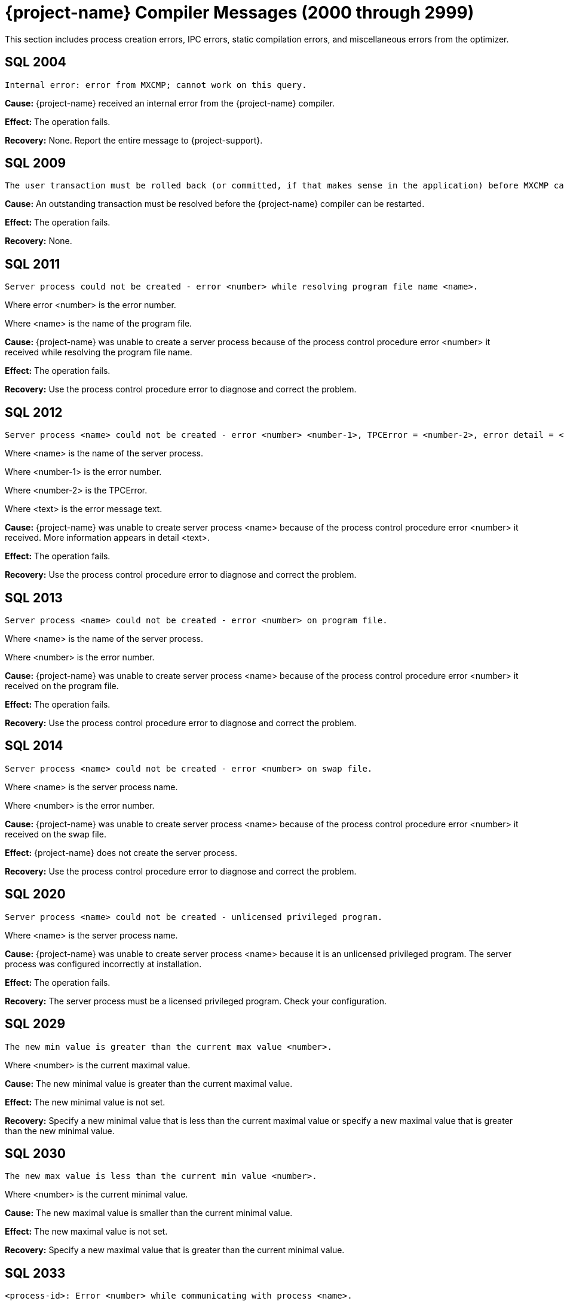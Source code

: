////
/**
* @@@ START COPYRIGHT @@@
*
* Licensed to the Apache Software Foundation (ASF) under one
* or more contributor license agreements.  See the NOTICE file
* distributed with this work for additional information
* regarding copyright ownership.  The ASF licenses this file
* to you under the Apache License, Version 2.0 (the
* "License"); you may not use this file except in compliance
* with the License.  You may obtain a copy of the License at
*
*   http://www.apache.org/licenses/LICENSE-2.0
*
* Unless required by applicable law or agreed to in writing,
* software distributed under the License is distributed on an
* "AS IS" BASIS, WITHOUT WARRANTIES OR CONDITIONS OF ANY
* KIND, either express or implied.  See the License for the
* specific language governing permissions and limitations
* under the License.
*
* @@@ END COPYRIGHT @@@
*/
////

[[trafodion-compiler-messages]]
= {project-name} Compiler Messages (2000 through 2999)

This section includes process creation errors, IPC errors, static compilation errors, and miscellaneous errors from the optimizer.

[[SQL-2004]]
== SQL 2004

```
Internal error: error from MXCMP; cannot work on this query.
```

*Cause:* {project-name} received an internal error from the {project-name} compiler.

*Effect:* The operation fails.

*Recovery:* None. Report the entire message to {project-support}.

[[SQL-2009]]
== SQL 2009

```
The user transaction must be rolled back (or committed, if that makes sense in the application) before MXCMP can be restarted and proceed.
```

*Cause:* An outstanding transaction must be resolved before the {project-name} compiler can be restarted.

*Effect:* The operation fails.

*Recovery:* None.

<<<
[[SQL-2011]]
== SQL 2011

```
Server process could not be created - error <number> while resolving program file name <name>.
```

Where error <number> is the error number.

Where <name> is the name of the program file.

*Cause:* {project-name} was unable to create a server
process because of the process control procedure error <number> it
received while resolving the program file name.

*Effect:* The operation fails.

*Recovery:* Use the process control procedure error to diagnose and
correct the problem.

[[SQL-2012]]
== SQL 2012

```
Server process <name> could not be created - error <number> <number-1>, TPCError = <number-2>, error detail = <text>.
```

Where <name> is the name of the server process.

Where <number-1> is the error number.

Where <number-2> is the TPCError.

Where <text> is the error message text.

*Cause:* {project-name} was unable to create server
process <name> because of the process control procedure error <number>
it received. More information appears in detail <text>.

*Effect:* The operation fails.

*Recovery:* Use the process control procedure error to diagnose and correct the problem.

<<<
[[SQL-2013]]
== SQL 2013

```
Server process <name> could not be created - error <number> on program file.
```

Where <name> is the name of the server process.

Where <number> is the error number.

*Cause:* {project-name} was unable to create server
process <name> because of the process control procedure error <number>
it received on the program file.

*Effect:* The operation fails.

*Recovery:* Use the process control procedure error to diagnose and correct the problem.

[[SQL-2014]]
== SQL 2014

```
Server process <name> could not be created - error <number> on swap file.
```

Where <name> is the server process name.

Where <number> is the error number.

*Cause:* {project-name} was unable to create server
process <name> because of the process control procedure error <number>
it received on the swap file.

*Effect:* {project-name} does not create the server process.

*Recovery:* Use the process control procedure error to diagnose and correct the problem.

<<<
[[SQL-2020]]
== SQL 2020

```
Server process <name> could not be created - unlicensed privileged program.
```

Where <name> is the server process name.

*Cause:* {project-name} was unable to create server
process <name> because it is an unlicensed privileged program. The
server process was configured incorrectly at installation.

*Effect:* The operation fails.

*Recovery:* The server process must be a licensed privileged program.
Check your configuration.

[[SQL-2029]]
== SQL 2029

```
The new min value is greater than the current max value <number>.
```

Where <number> is the current maximal value.

*Cause:* The new minimal value is greater than the current maximal
value.

*Effect:* The new minimal value is not set.

*Recovery:* Specify a new minimal value that is less than the current
maximal value or specify a new maximal value that is greater than the
new minimal value.

<<<
[[SQL-2030]]
== SQL 2030

```
The new max value is less than the current min value <number>.
```

Where <number> is the current minimal value.

*Cause:* The new maximal value is smaller than the current minimal
value.

*Effect:* The new maximal value is not set.

*Recovery:* Specify a new maximal value that is greater than the current
minimal value.

[[SQL-2033]]
== SQL 2033

```
<process-id>: Error <number> while communicating with process <name>.
```

Where <process-id> identifies the process.

Where <number> is the error number.

Where <name> is the name of the server process.

*Cause:* The {project-name} database <process-id> received process control
procedure error <number> while communicating with the server process
<name>.

*Effect:* {project-name} is not able to communicate
with the process.

*Recovery:* Use the process control procedure error to diagnose and
correct the problem.

<<<
[[SQL-2034]]
== SQL 2034

```
<process-id>: Error <number> while communicating with server process <name>.
```

Where <process-id> identifies the process.

Where <number> is the error number.

Where <name> is the name of the server process.

*Cause:* The {project-name} database <process-id> received process control
procedure error <number> while communicating with server process
<name>.

*Effect:* {project-name} process is not able to
communicate with the server process.

*Recovery:* Use the process control procedure error to diagnose and
correct the problem.

[[SQL-2035]]
== SQL 2035

```
<process-id>: Open of process <name> failed - error = <number>.
```

Where <process-id> identifies the process.

Where <name> is the name of the server process.

Where <number> is the error number.

*Cause:* The {project-name} database <process-id> was unable to open server
process <name> because of the operating system error <number> it
received.

*Effect:* The operation fails.

*Recovery:* Use the operating system error to diagnose and correct the problem.

<<<
[[SQL-2038]]
== SQL 2038

```
Character set <name> is not supported for SQLCI attribute TERMINAL_CHARSET.
```

Where <name> is the name of the character set.

*Cause:* You specified a non-ISO88591 character set name.

*Effect:* The operation fails.

*Recovery:* Specify an ISO88591 character set name.

[[SQL-2050]]
== SQL 2050

```
<attribute> is not the name of any DEFAULTS table attribute.
```

Where <attribute> is the attribute name you specified.

*Cause:* If the SQLSTATE is 42000, this is an error. You attempted to
set a CONTROL QUERY DEFAULT setting, but the <attribute> name you
specified is not valid. If the SQLSTATE is 01000, this is a warning. In an earlier {project-name}
database session, you inserted a row into a DEFAULTS table whose
<attribute> column value is invalid.

*Effect:* If this is an error, the operation fails. If this is a
warning, this is an informational message.

*Recovery:* Correct the attribute name and resubmit.

<<<
[[SQL-2051]]
== SQL 2051

```
Either <control-option-name> or value '<value>' is not valid.
```

*Cause:* You specified an invalid <control-option name> or a valid
option with an invalid <value>.

*Effect:* The operation fails.

*Recovery:* Correct the syntax and resubmit.

[[SQL-2053]]
== SQL 2053

```
Optimizer pass two assertion failure (<failure-text>) in file <filename> at line <line-num>.
```

*Cause:* This is an informational message that is a result of the
two-pass mechanism of the optimizer. The optimizer created a simple
plan, and then while refining that plan, an internal error occurred, so
the simple plan was not improved. The simple plan is still valid and
will work.

*Effect:* Your query will use the original, simple plan.

*Recovery:* Informational message only; no corrective action is needed.
This message will be accompanied by an assertion failure message and,
possibly, CONTROL QUERY SHAPE information. However, report the entire
message, and the preceding assertion failure message, to {project-support}.

This additional information will also be helpful: the DDL for the tables
involved, the query that produced this warning, and any CONTROL QUERY
SHAPE and CONTROL QUERY DEFAULT settings in effect when the error
occurred.

<<<
[[SQL-2054]]
== SQL 2054

```
HIST_NO_STATS_ROWCOUNT should always be greater than or equal to CQD HIST_NO_STATS_UEC. Present value of HIST_NO_STATS_UEC is '<value>'.
```

*Cause:* You attempted to set the CQD HIST_NO_STATS_ROWCOUNT value as
less than the current value of CQD HIST_NO_STATS_UEC.

*Effect:* The current value of the HIST_NO_STATS_ROWCOUNT is retained.

*Recovery:* Set the value of CQD HIST_NO_STATS_ROWCOUNT greater than or
equal to the value of HIST_NO_STATS_UEC. If you want to use a smaller
value, reduce the value of CQD HIST_NO_STATS_UEC first. Note that any
change in either of the two values can have an effect on the plan
quality.

[[SQL-2055]]
== SQL 2055

```
The specified value '<value>' for DEFAULTS attribute <name> is not valid.
```

*Cause:* You specified an invalid value for the DEFAULTS attribute
listed in the message.

*Effect:* The operation fails.

*Recovery:* Correct the syntax and resubmit.

<<<
[[SQL-2056]]
== SQL 2056

```
The value must be a number in the range <value>.
```

*Cause:* You specified a value outside of the allowed range <value>.

*Effect:* The operation fails.

*Recovery:* Enter a valid value and resubmit.

[[SQL-2057]]
== SQL 2057

```
The value must be a multiple of <value>.
```

*Cause:* You specified an invalid value for an attribute. It must be a
multiple of <value>.

*Effect:* The operation fails.

*Recovery:* Correct the syntax and resubmit.

<<<
[[SQL-2058]]
== SQL 2058

```
DEFAULTS attribute <name> is of type <data-type> but is being converted to <data-type>.
```

Where <name> is the DEFAULTS attribute name.

Where <data-type> is the attribute name value.

*Cause:* You specified a DEFAULTS attribute name value of <data-type>,
which is not supported. The item is being converted to <data-type>,
which is supported.

*Effect:* Because of the conversion, the actual value used might be
truncated or rounded.

*Recovery:* Specify the value using the expected type, if appropriate.

[[SQL-2059]]
== SQL 2059

```
Errors or warnings occurred while reading values from DEFAULTS table <name>.
```

Where <name> is the name of the table.

*Cause:* You received an error on the DEFAULTS table <name>. A
previous error message has appeared with specific information.

*Effect:* The operation fails.

*Recovery:* None.

<<<
[[SQL-2060]]
== SQL 2060

```
Procedure <name> has already been defined in this module. The previous definition is being retained and this latest one ignored.
```

Where <name> is the procedure name.

*Cause:* You defined procedure <name> twice in this module.

*Effect:* {project-name} uses the first definition.

*Recovery:* This is an informational message only; no corrective action
is needed.

[[SQL-2061]]
== SQL 2061

```
Static cursor <name> has already been defined in this module. The previous definition, as a static cursor, is being retained and this latest one ignored.
```

Where <name> is the cursor name.

*Cause:* You defined the static cursor <name> twice in this module.

*Effect:* {project-name} uses the first static cursor
definition.

*Recovery:* This is an informational message only; no corrective action
is needed.

<<<
[[SQL-2062]]
== SQL 2062

```
Static cursor <name> has already been defined in this module. The previous definition, as a dynamic cursor, is being retained and this latest one ignored.
```

Where <name> is the cursor name.

*Cause:* You defined the static cursor <name> twice in this module.

*Effect:* {project-name} uses the first dynamic cursor
definition.

*Recovery:* This is an informational message only; no corrective action
is needed.

[[SQL-2063]]
== SQL 2063

```
Dynamic cursor <name> has already been defined in this module. The previous definition, as a static cursor, is being retained and this latest one ignored.
```

Where <name> is the cursor name.

*Cause:* You defined the dynamic cursor <name> twice in this module.

*Effect:* {project-name} uses the first static cursor
definition.

*Recovery:* This is an informational message only; no corrective action
is needed.

<<<
[[SQL-2064]]
== SQL 2064

```
Dynamic cursor <name> has already been defined in this module. The previous definition, as a dynamic cursor, is being retained and this latest one ignored.
```

Where <name> is the cursor name.

*Cause:* You defined the dynamic cursor <name> twice in this module.

*Effect:* {project-name} uses the first dynamic cursor
definition.

*Recovery:* This is an informational message only; no corrective action is needed.

[[SQL-2065]]
== SQL 2065

```
Statement <name> was not found in module <name>.
```

Where <name> is the statement name.

Where <name> is the module name.

*Cause:* {project-name} could not find statement <name>
in module <name>.

*Effect:* The operation fails.

*Recovery:* Correct the syntax and resubmit.

<<<
[[SQL-2066]]
== SQL 2066

```
Cursor <name> was not found in module <name>.
```

Where <name> is the cursor name.

Where <name> is the module name.

*Cause:* {project-name} could not find cursor <name> in
module <name>.

*Effect:* The operation fails.

*Recovery:* Correct the syntax and resubmit.

[[SQL-2067]]
== SQL 2067

```
Descriptor <name> has already been defined in this module. The previous definition is being retained and this latest one ignored.
```

Where <name> is the descriptor name.

*Cause:* You defined the descriptor <name> twice in this module.

*Effect:* {project-name} uses the first definition.

*Recovery:* Informational message only; no corrective action is needed.

<<<
[[SQL-2068]]
== SQL 2068

```
A procedure body must be a SELECT, INSERT, UPDATE, DELETE, DECLARE CATALOG, DECLARE SCHEMA, or a static DECLARE CURSOR.
```

*Cause:* You specified a procedure whose body is invalid. It must be a
SELECT, INSERT, UPDATE, DELETE, DECLARE CATALOG, DECLARE SCHEMA, or
static DECLARE CURSOR.

*Effect:* The operation fails.

*Recovery:* Correct the syntax and resubmit.

[[SQL-2069]]
== SQL 2069

```
A static cursor declaration may appear only in the body of a procedure.
```

*Cause:* You specified a static cursor declaration that is outside the
body of a procedure. It should appear only in the body of a procedure.

*Effect:* The operation fails.

*Recovery:* Correct the syntax and resubmit.

<<<
[[SQL-2070]]
== SQL 2070

```
Statement is not valid in this context.
```

*Cause:* In a module definition file, you specified a query statement
such as SELECT, INSERT, UPDATE, DELETE, or a DDL statement. These
statements must be embedded in procedures.

*Effect:* {project-name} is unable to compile the
module.

*Recovery:* Correct the syntax and resubmit.

[[SQL-2071]]
== SQL 2071

```
The name <name> has already been declared or defined in this module. The previous definition, as a <definition-type>, is being retained and this latest one ignored.
```

Where <name> is the name of the module.

Where <definition-type> is the previous definition

*Cause:* You defined <name> twice in this module in which it was defined
as a type _definition type_.

*Effect:* {project-name} uses the previous definition.

*Recovery:* Specify a new name for the item and resubmit, if necessary.

<<<
[[SQL-2072]]
== SQL 2072

```
A simple value specification that is a literal is not yet supported.
```

*Cause:* You specified a simple value as a literal, which is not
supported.

*Effect:* The operation fails.

*Recovery:* Correct the syntax and resubmit.

[[SQL-2073]]
== SQL 2073

```
Only super ID user can compile system module <name>.
```

Where <name> is the name of the module.

*Cause:* You attempted to compile a system module that can be compiled
only by the super ID.

*Effect:* The operation fails and is unable to compile the entire module
correctly.

*Recovery:* None. Use a different name for your module and recompile.

<<<
[[SQL-2074]]
== SQL 2074

```
The name <name> is reserved for future system modules.
```

Where <name> is the name of the module.

*Cause:* You attempted to use a name that is reserved for future system
modules.

*Effect:* The operation fails and is unable to compile the entire module
correctly.

*Recovery:* None. Use a different name for your module and recompile.

[[SQL-2075]]
== SQL 2075

```
The -a <application-name> option is not allowed for system module
```
compilation

*Cause:* You specified mxcmp -a <application-name>
system-moduledefinition-file, which is not supported.

*Effect:* The operation fails.

*Recovery:* Delete the -a <application-name> and retry the mxcmp
systemmodule-definition-file command.

<<<
[[SQL-2076]]
== SQL 2076

```
HIST_NO_STATS_UEC should always be less than or equal to CQD HIST_NO_STATS_ROWCOUNT. Present value of HIST_NO_STATS_ROWCOUNT is 'value'.
```

*Cause:* You attempted to set the CQD HIST_NO_STATS_UEC value as greater
than the current value of CQD HIST_NO_STATS_ROWCOUNT.

*Effect:* The current value of the HIST_NO_STATS_UEC is retained.

*Recovery:* Set the value of CQD HIST_NO_STATS_UEC less than or equal to
the value of HIST_NO_STATS_ROWCOUNT. If you want to use a larger value,
increase the value of CQD HIST_NO_STATS_ROWCOUNT first. Note that any
change in either of the two values can have an effect on the plan
quality.

[[SQL-2080]]
== SQL 2080

```
Error <number> while reading file: <value> bytes were read from <text> when <value> were expected in module <name>.
```

*Cause:* {project-name} received error <number> while
reading module <name>. <value> shows the number of bytes read from
<text>. The module file is unusable. Either it has been corrupted or
overwritten.

*Effect:* The operation fails.

*Recovery:* Recompile the module definition file, using the {project-name}
compiler, to create a valid module file.

<<<
[[SQL-2081]]
== SQL 2081

```
Error <number> while opening file <name> for read.
```

Where <number> is the error number.

Where <name> is the name of the file.

*Cause:* {project-name} received error <number> while
opening file <name> for read.

*Effect:* {project-name} does not open the file.

*Recovery:* Use the error number to diagnose and correct the problem.

[[SQL-2082]]
== SQL 2082

```
Error <number> while opening file <name> for write.
```

Where <number> is the error number.

Where <name> is the name of the file.

*Cause:* {project-name} received error <number> while
opening file <name> for write.

*Effect:* {project-name} does not open the file.

*Recovery:* Use the error number to diagnose and correct the problem.

<<<
[[SQL-2083]]
== SQL 2083

```
Error <number> while naming or locating file <name>.
```

Where <number> is the error number.

Where <name> is the name of the file.

*Cause:* {project-name} received error <number> while
naming or locating file <name>.

*Effect:* {project-name} does not name or locate the
file.

*Recovery:* Use the error to diagnose and correct the problem.

[[SQL-2084]]
== SQL 2084

```
Error <number> while writing <value> bytes to file <name>.
```

*Cause:* {project-name} database software received error <number> while
writing to file <name>. <value> shows the number of bytes being
written.

*Effect:* {project-name} does not open the file.

*Recovery:* Use the error to diagnose and correct the problem.

<<<
[[SQL-2085]]
== SQL 2085

```
Error <number> was returned when closing file <name>.
```

Where <number> is the error number.

Where <name> is the name of the file.

*Cause:* {project-name} received error <number> when
closing file <name>.

*Effect:* {project-name} does not close the file.

*Recovery:* Use the error number to diagnose and correct the problem.

[[SQL-2086]]
== SQL 2086

```
The file <name> could not be purged. This file contains the results of a failed compilation and should be purged.
```

Where <name> is the name of the file.

*Cause:* A compilation failed, and for some reason {project-name} database
software was not able to purge the module file.

*Effect:* The module file is not valid and should not be used.

*Recovery:* Purge the file from the {project-name} platform.

<<<
[[SQL-2090]]
== SQL 2090

```
The command line argument for module name, <name-1>, is being ignored in favor of module name <name-2> in file <name-3>.
```

Where <name-1>, <name-2>, and <name-3> are module file names.

*Cause:* {project-name} ignored the command line
argument for module <name-1>. Instead, it used the second module
<name-2> in file <name-3>.

*Effect:* None.

*Recovery:* None.

[[SQL-2091]]
== SQL 2091

```
The required module statement was not found in file <name>.
```

Where <name> is the name of the file.

*Cause:* {project-name} could not find the required
module statement in file <name>.

*Effect:* The operation fails.

*Recovery:* Correct the syntax and resubmit.

<<<
[[SQL-2092]]
== SQL 2092

```
A module statement has already appeared in this file. The previous definition, <name>, is being retained and this latest one ignored.
```

Where <name> is the name of the file.

*Cause:* You included more than one module statement. <name> will be
used.

*Effect:* {project-name} ignores the second module
statement.

*Recovery:* Informational message only; no corrective action is needed.

[[SQL-2093]]
== SQL 2093

```
A module timestamp statement was not found in file <name>.
```

Where <name> is the name of the file.

*Cause:* {project-name} did not find a module timestamp
statement in the module definition file <name>.

*Effect:* {project-name} uses a default timestamp value
of all zeros.

*Recovery:* Supply a timestamp and resubmit.

<<<
[[SQL-2094]]
== SQL 2094

```
A module timestamp statement has already appeared in this module. The previous timestamp is being retained and this latest one ignored.
```

*Cause:* You specified a timestamp statement twice in this module.

*Effect:* {project-name} uses the first timestamp.

*Recovery:* Informational message only; no corrective action is needed.

[[SQL-2095]]
== SQL 2095

```
Module file <name-1>, expected to contain module <name-2>, instead contains <name-3>.
```

Where <name-1>, <name-2>, and <name-3> are module file names.

*Cause:* {project-name} expected to find the first
module <name-1>, but instead found the second module <name-2>, in file
<name-3>.

*Effect:* Only the second module is compiled.

*Recovery:* None.

<<<
[[SQL-2096]]
== SQL 2096

```
A source file statement has already appeared in this module. The previous source file is being retained and this latest one ignored.
```

*Cause:* The {project-name} compiler was invoked on a module definition file
that contains more than one SOURCE_FILE statement. A module definition
can have only one SOURCE_FILE statement that specifies that module's SQL
source file.

*Effect:* The operation fails.

*Recovery:* Edit the module definition file so that it contains no more
than one SOURCE_FILE statement, and rerun the {project-name} compiler on the
module definition.

[[SQL-2097]]
== SQL 2097

```
Source file name is over 1024 characters long.
```

*Cause:* The {project-name} compiler was invoked on a module definition file
that contains a SOURCE_FILE statement whose _source path name_ has over
1024 characters.

*Effect:* The operation fails.

*Recovery:* Edit the module definition file so that its SOURCE_FILE
statement's _source path name_ is no more than 1024 characters long.
Rerun the {project-name} compiler on the module definition file.

<<<
[[SQL-2098]]
== SQL 2098

```
The <compilation-type> compilation completed with <value> warnings.
```

*Cause:* <compilation-type> completed with the number of warnings given as <value>.

*Effect:* None.

*Recovery:* Informational message only; no corrective action is needed.

[[SQL-2099]]
== SQL 2099

```
The <compilation-type> compilation failed with <value> errors and <value> warnings.
```

*Cause:* <compilation-type> failed with the number of errors and
warnings given as <value>.

*Effect:* Any statement with an error is not compiled.

*Recovery:* If this is a warning, this is an informational message.
Otherwise, correct the syntax and resubmit.

<<<
[[SQL-2100]]
== SQL 2100

```
Break was received. The compilation has been aborted.
```

*Cause:* {project-name} received a break and aborted
the compilation.

*Effect:* {project-name} does not continue compilation.

*Recovery:* Informational message only; no corrective action is needed.

[[SQL-2102]]
== SQL 2102

```
This query could not be compiled with 'MINIMUM' optimization level. Suggestion: Retry with 'MEDIUM' optimization level.
```

*Cause:* {project-name} was unable to compile this
query using the MINIMUM optimization level.

*Effect:* {project-name} is unable to process this
query.

*Recovery:* Resubmit the query with MEDIUM optimization level. Precede
the statement with: CONTROL QUERY DEFAULT OPTIMIZATION-LEVEL 'MEDIUM';

<<<
[[SQL-2103]]
== SQL 2103

```
This query could not be compiled for one/both of the following reasons: a) Use of 'MINIMUM' optimization level, or b) incompatible Control Query Shape specifications.
```

*Cause:* {project-name} was unable to compile this
query, either because it was not able to use the MINIMUM optimization
level or because you used an incompatible CONTROL QUERY SHAPE
specification.

*Effect:* {project-name} is unable to process this
query.

*Recovery:* If applicable, resubmit the query with MINIMUM optimization
level. Precede the statement with:

CONTROL QUERY DEFAULT OPTIMIZATION-LEVEL 'MEDIUM'; Correct the CONTROL
QUERY SHAPE specification and resubmit.

[[SQL-2104]]
== SQL 2104

```
This query could not be compiled for one of two reasons: a) incompatible Control Query Shape (CQS) specifications, or b) 'MEDIUM' optimization level is not sufficient to satisfy the CQS in effect. Suggestion: a) inspect the CQS in effect; or b) raise the optimization level to 'MAXIMUM'. Note that for this query, 'MAXIMUM' optimization level may result in a long compile time.
```

*Cause:* {project-name} was unable to compile this
query, either because it was not able to use the MEDIUM optimization
level or because you used an incompatible CONTROL QUERY SHAPE
specification.

*Effect:* {project-name} is unable to process this
query.

*Recovery:* If applicable, use the MAXIMUM optimization level, correct
the CONTROL QUERY SHAPE specification, and resubmit.

<<<
[[SQL-2105]]
== SQL 2105

```
This query could not be compiled because of incompatible Control Query Shape (CQS) specifications. Inspect the CQS in effect.
```

*Cause:* {project-name} was unable to compile this
query because you used an incompatible CONTROL QUERY SHAPE
specification.

*Effect:* {project-name} is unable to process this
query.

*Recovery:* Correct the CONTROL QUERY SHAPE specification and resubmit.

[[SQL-2106]]
== SQL 2106

```
This statement could not be compiled since it is too long. Break up large statements into smaller pieces.
```

*Cause:* {project-name} was unable to compile this
query because it is too long.

*Effect:* {project-name} is unable to process this
query.

*Recovery:* Try breaking the statement into smaller pieces.

<<<
[[SQL-2107]]
== SQL 2107

```
This statement could not be compiled. Suggestion: Address the issue(s) raised in the reported warning(s).
```

*Cause:* {project-name} was unable to compile the
query.

*Effect:* The operation fails.

*Recovery:* Use the warning messages returned by the compiler to
diagnose and correct the problem.

[[SQL-2108]]
== SQL 2108

```
Statement was compiled as if query plan caching were off.
```

*Cause:* {project-name} attempted to compile this query
with query caching on but failed. It then successfully compiled this
query with caching turned off.

*Effect:* {project-name} compiled the query as if query
plan caching was turned off even though caching is currently on. The
prepared query can be executed as usual.

*Recovery:* This is an informational message. To prevent this warning,
turn off query caching before query preparation.

<<<
[[SQL-2200]]
== SQL 2200

```
DEFAULTS attribute <attribute> is read-only.
```

Where <attribute> is the DEFAULTS attribute.

*Cause:* You attempted to change the DEFAULTS <attribute>, which is
read-only.

*Effect:* The operation fails.

*Recovery:* None.

[[SQL-2201]]
== SQL 2201

```
SQL compilation return code is <mxcmp-non-zero-exit-code>.
```

*Cause:* You invoked mxCompileUserModule on an application file that has
an embedded module definition. An SQL compilation of an embedded module
definition resulted in a {project-name} compiler nonzero exit code,
indicating a warning or error.

*Effect:* The operation fails.

*Recovery:* Review the {project-name} compiler warning or error message.
Trace the diagnostic back to the module source file and correct the
offending source statement. Retry preprocessing, translating, compiling,
and SQL compiling the application file.

<<<
[[SQL-2202]]
== SQL 2202

```
<application-file> is not an application (ELF or SQL) file.
```

*Cause:* You invoked mxCompileUserModule on an application file that is
not a {project-name} platform ELF object file.

*Effect:* The operation fails.

*Recovery:* Verify that the name <application-file> is an ELF object
file. Verify that the name of <application-file> is spelled correctly,
and retry the command.

[[SQL-2203]]
== SQL 2203

```
Application file <application-pathname> cannot be opened.
```

*Cause:* You invoked mxCompileUserModule (or mxcmp -a <application-pathname> mdf) on an application that does not exist or is
inaccessible to the user.

*Effect:* The operation fails.

*Recovery:* Verify that <application-pathname> exists and is readable by
the user. Verify that <application-pathname> is spelled correctly, and retry the
command.

<<<
[[SQL-2204]]
== SQL 2204

```
SQL compilation of <module-name> failed.
```

Where <module-name> is the name of the module.

*Cause:* You invoked mxCompileUserModule on an application file that has
embedded module definition(s). The SQL compilation of the named embedded
module definition produced a {project-name} compiler warning or error.

*Effect:* The operation fails.

*Recovery:* Review the {project-name} compiler warning or error. Trace the
diagnostic back to the source file of the named module. Correct
offending source statements. Retry preprocessing, translating,
compiling, and SQL compiling the application file.

[[SQL-2205]]
== SQL 2205

```
A temporary filename could not be created.
```

*Cause:* You invoked mxCompileUserModule on an application file that has
many embedded module definitions. The tool cannot create another
temporary file name to hold the contents of an embedded module
definition. The tool used tmpnam() to create a string that is not the
name of an existing file which tmpnam() could not do.

*Effect:* The operation fails.

*Recovery:* Clean up TMPDIR (the directory where temporary files are
created) by deleting unused temporary files. Retry the command.

<<<
[[SQL-2206]]
== SQL 2206

```
Temporary file <temp-filename> could not be created.
```

Where <temp-filename> is the name of the temporary file.

*Cause:* You invoked mxCompileUserModule on an application file that has
many embedded module definitions.The tool cannot create another
temporary file to hold the contents of an embedded module definition.

*Effect:* The operation fails.

*Recovery:* Verify that you have write access to TMPDIR (the directory
where temporary files are created) and that TMPDIR has free space.
Delete unused temporary files from TMPDIR and retry the command.

[[SQL-2207]]
== SQL 2207

```
-<option> is an unknown command line option.
```

Where -<option> is the command-line option.

*Cause:* You invoked mxCompileUserModule with an unrecognized
command-line option.

*Effect:* The operation fails.

*Recovery:* Review the allowable command-line options by invoking

mxCompileUserModule. Verify that the desired command-line options are
spelled correctly and retry the command.

<<<
[[SQL-2208]]
== SQL 2208

```
mxCompileUserModule requires an <application-filename>.
```

*Cause:* You invoked mxCompileUserModule without supplying an
application file.

*Effect:* The operation fails.

*Recovery:* Invoke mxCompileUserModule on an application file, such as a
{project-name} platform ELF object file.

[[SQL-2209]]
== SQL 2209

```
<string> is not a valid delimited identifier.
```

*Cause:* You invoked mxCompileUserModule using a command-line option
allowing a delimited identifier, but the delimited identifier has an
invalid character, such as the @ sign.

*Effect:* The operation fails.

*Recovery:* Remove invalid characters, such as the @ sign, from the
delimited identifier and retry the command.

<<<
[[SQL-2210]]
== SQL 2210

```
Delimited identifier has no ending quote.
```

*Cause:* You invoked mxCompileUserModule using a command-line option
allowing a delimited identifier, but the delimited identifier has no
closing quote.

*Effect:* The operation fails.

*Recovery:* Make sure that the delimited identifier has a closing quote
and retry the command.

[[SQL-2211]]
== SQL 2211

```
Lexical error: unknown symbol <character>.
```

*Cause:* You invoked mxCompileUserModule on an application file,
possibly intending to SQL compile only a subset of its embedded module
definitions, but you specified an unknown character in the module name
list.

*Effect:* The operation fails.

*Recovery:* Review the module name list syntax. Verify that the module
names are specified correctly and retry the command.

<<<
[[SQL-2212]]
== SQL 2212

```
A syntax error was encountered: expecting <string-1> instead of <string-2>.
```

*Cause:* You invoked mxCompileUserModule on an application file,
intending to SQL compile only a subset of its embedded module
definitions, but you specified an unexpected string in the module name
list.

*Effect:* The operation fails.

*Recovery:* Review the module name list syntax, especially where
_string1_ is expected. Verify that the list of module names are
specified correctly and retry the command.

[[SQL-2213]]
== SQL 2213

```
A syntax error was encountered: expecting an identifier instead of <string>.
```

*Cause:* You invoked mxCompileUserModule on an application file,
possibly intending to SQL compile only a subset of its embedded module
definitions, but you specified an unexpected string in the module name
list.

*Effect:* The operation fails.

*Recovery:* Review the module name list syntax, especially where an
identifier is expected. Verify that the list of module names are
specified correctly and retry the command.

<<<
[[SQL-2214]]
== SQL 2214

```
Internal error in mxCompileUserModule in file <filename> at line <linenumber>: <error-message>.
```

*Cause:* You invoked mxCompileUserModule on an application file to SQL
compile its embedded module definitions. An internal error occurred
during the operation.

*Effect:* The operation fails.

*Recovery:* None. Contact the {project-name} User Distribution List

[[SQL-2215]]
== SQL 2215

```
<identifier> is not a valid regular identifier.
```

*Cause:* You invoked mxCompileUserModule on an application file,
possibly intending to SQL compile only a subset of its embedded module
definitions, but you specified an invalid regular identifier in the
module name list.

*Effect:* The operation fails.

*Recovery:* Review the module name list syntax, especially where an
identifier is expected. Verify that the list of module names is
specified correctly. Verify that regular identifiers used are not SQL
reserved words and retry the command.

<<<
[[SQL-2220]]
== SQL 2220

```
<mxcmp-path> (MXCMP environment variable) does not exist or is not executable.
```

Where <mxcmp-path> is the {project-name} compiler environment variable.

*Cause:* You set your {project-name} compiler environment variable to point
to your own {project-name} compiler and invoked mxCompileUserModule on an
application file to SQL compile its module definitions. Your {project-name}
compiler is not executable.

*Effect:* The operation fails.

*Recovery:* Verify that your {project-name} compiler exists and is executable
and retry the command.

[[SQL-2221]]
== SQL 2221

```
SQL compiler invocation failed with return code <error-code>.
```

Where <error-code> is the error message code.

*Cause:* You invoked mxCompileUserModule on an application file to SQL
compile its module definitions. This command invoked the {project-name}
compiler, which returned _error code,_ indicating an abnormal
termination.

*Effect:* The operation fails.

*Recovery:* If the system is heavily loaded, retry the command later. If
the problem persists under normal system load, report it as an internal
error and contact {project-support}.

<<<
[[SQL-2222]]
== SQL 2222

```
SQL module <module-name> was not found in <application-filename>.
```

Where <module-name> is the requested module name.

Where <application-filename> is the requested application file.

*Cause:* You invoked mxCompileUserModule on an application file with a
list of module names to SQL compile. This list includes the named
module, which cannot be found in the application file.

*Effect:* The operation fails.

*Recovery:* Verify the spelling of the module name and retry the
command.

[[SQL-2223]]
== SQL 2223

```
Application file <filename> does not exist or is not readable.
```

Where <filename> is the name of the application file.

*Cause:* You invoked mxCompileUserModule on the named application file,
which does not exist or is not readable.

*Effect:* The operation fails.

*Recovery:* Verify the spelling of the application file name and retry
the command.

<<<
[[SQL-2233]]
== SQL 2233

```
Query involves remote node <nodename> that is currently down. Compiler encountered a file system error <error-num>. It may produce a plan that is suboptimal or of incompatible version.
```

Where <nodename> is the name of the node such as
node01.host.com on which the failure occurred.

Where <error-num> is the file system error number.

*Cause:* The <nodename> you specified is not available.

*Effect:* The compiler tried to produce a plan without using that node.
This might result in a suboptimal plan.

*Recovery:* For information about file system errors, see <<file_system_errors,File-System Errors>>.

[[SQL-2900]]
== SQL 2900

```
Error in file <filename> at line <number>.
```

Where <number> is the line number.

*Cause:* An error occurred in file name at line <number>.

*Effect:* Compilation failed because of a syntax error.

*Recovery:* This is a general error that is issued before a more
specific error. Use the error that follows this one to diagnose and
correct the problem.
